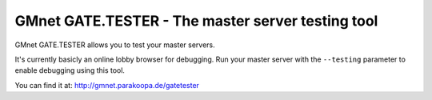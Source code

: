 GMnet GATE.TESTER - The master server testing tool
--------------------------------------------------

GMnet GATE.TESTER allows you to test your master servers.

It's currently basicly an online lobby browser for debugging. Run your
master server with the ``--testing`` parameter to enable debugging using
this tool.

You can find it at: http://gmnet.parakoopa.de/gatetester
